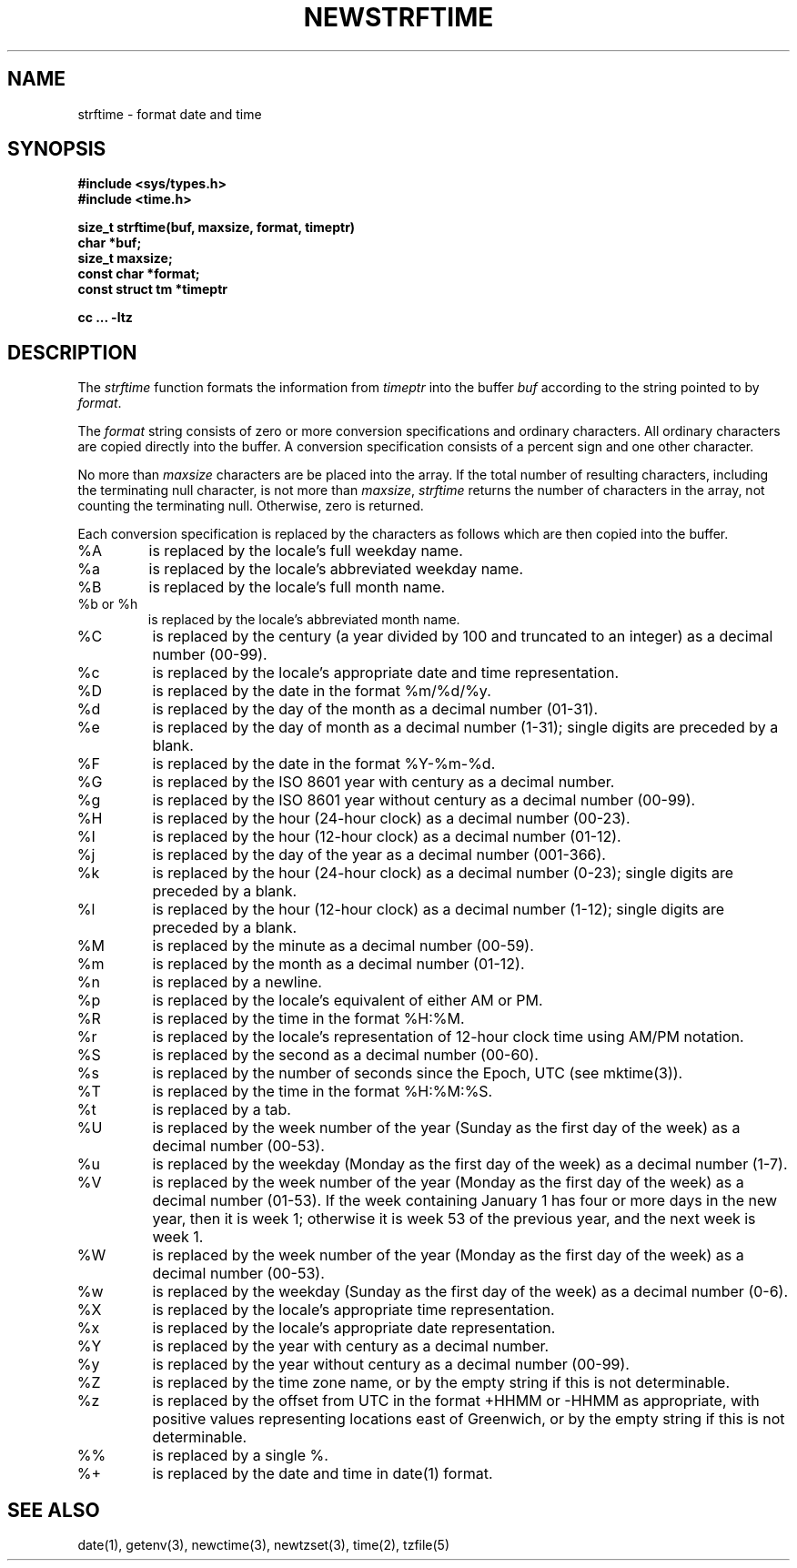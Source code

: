 .\" Based on the UCB file whose copyright information appears below.
.\" Copyright (c) 1989, 1991 The Regents of the University of California.
.\" All rights reserved.
.\"
.\" This code is derived from software contributed to Berkeley by
.\" the American National Standards Committee X3, on Information
.\" Processing Systems.
.\"
.\" Redistribution and use in source and binary forms, with or without
.\" modification, are permitted provided that the following conditions
.\" are met:
.\" 1. Redistributions of source code must retain the above copyright
.\"    notice, this list of conditions and the following disclaimer.
.\" 2. Redistributions in binary form must reproduce the above copyright
.\"    notice, this list of conditions and the following disclaimer in the
.\"    documentation and/or other materials provided with the distribution.
.\" 3. All advertising materials mentioning features or use of this software
.\"    must display the following acknowledgement:
.\"	This product includes software developed by the University of
.\"	California, Berkeley and its contributors.
.\" 4. Neither the name of the University nor the names of its contributors
.\"    may be used to endorse or promote products derived from this software
.\"    without specific prior written permission.
.\"
.\" THIS SOFTWARE IS PROVIDED BY THE REGENTS AND CONTRIBUTORS ``AS IS'' AND
.\" ANY EXPRESS OR IMPLIED WARRANTIES, INCLUDING, BUT NOT LIMITED TO, THE
.\" IMPLIED WARRANTIES OF MERCHANTABILITY AND FITNESS FOR A PARTICULAR PURPOSE
.\" ARE DISCLAIMED.  IN NO EVENT SHALL THE REGENTS OR CONTRIBUTORS BE LIABLE
.\" FOR ANY DIRECT, INDIRECT, INCIDENTAL, SPECIAL, EXEMPLARY, OR CONSEQUENTIAL
.\" DAMAGES (INCLUDING, BUT NOT LIMITED TO, PROCUREMENT OF SUBSTITUTE GOODS
.\" OR SERVICES; LOSS OF USE, DATA, OR PROFITS; OR BUSINESS INTERRUPTION)
.\" HOWEVER CAUSED AND ON ANY THEORY OF LIABILITY, WHETHER IN CONTRACT, STRICT
.\" LIABILITY, OR TORT (INCLUDING NEGLIGENCE OR OTHERWISE) ARISING IN ANY WAY
.\" OUT OF THE USE OF THIS SOFTWARE, EVEN IF ADVISED OF THE POSSIBILITY OF
.\" SUCH DAMAGE.
.\"
.\"     from: @(#)strftime.3	5.12 (Berkeley) 6/29/91
.\"	$Id: strftime.3,v 1.4 1993/12/15 20:33:00 jtc Exp $
.\"
.TH NEWSTRFTIME 3
.SH NAME
strftime \- format date and time
.SH SYNOPSIS
.nf
.B #include <sys/types.h>
.B #include <time.h>
.PP
.B size_t strftime(buf, maxsize, format, timeptr)
.B char *buf;
.B size_t maxsize;
.B const char *format;
.B const struct tm *timeptr
.PP
.B cc ... -ltz
.fi
.SH DESCRIPTION
The
.I strftime\^
function formats the information from
.I timeptr\^
into the buffer
.I buf\^
according to the string pointed to by
.IR format\^ .
.PP
The
.I format\^
string consists of zero or more conversion specifications and
ordinary characters.
All ordinary characters are copied directly into the buffer.
A conversion specification consists of a percent sign
.Ql %
and one other character.
.PP
No more than
.I maxsize\^
characters are be placed into the array.
If the total number of resulting characters, including the terminating
null character, is not more than
.IR maxsize\^ ,
.I strftime\^
returns the number of characters in the array, not counting the
terminating null.
Otherwise, zero is returned.
.PP
Each conversion specification is replaced by the characters as
follows which are then copied into the buffer.
.TP
%A
is replaced by the locale's full weekday name.
.TP
%a
is replaced by the locale's abbreviated weekday name.
.TP
%B
is replaced by the locale's full month name.
.TP
%b or %h
is replaced by the locale's abbreviated month name.
.TP
%C
is replaced by the century (a year divided by 100 and truncated to an integer)
as a decimal number (00-99).
.TP
%c
is replaced by the locale's appropriate date and time representation.
.TP
%D
is replaced by the date in the format %m/%d/%y.
.TP
%d
is replaced by the day of the month as a decimal number (01-31).
.TP
%e
is replaced by the day of month as a decimal number (1-31);
single digits are preceded by a blank.
.TP
%F
is replaced by the date in the format %Y-%m-%d.
.TP
%G
is replaced by the ISO 8601 year with century as a decimal number.
.TP
%g
is replaced by the ISO 8601 year without century as a decimal number (00-99).
.TP
%H
is replaced by the hour (24-hour clock) as a decimal number (00-23).
.TP
%I
is replaced by the hour (12-hour clock) as a decimal number (01-12).
.TP
%j
is replaced by the day of the year as a decimal number (001-366).
.TP
%k
is replaced by the hour (24-hour clock) as a decimal number (0-23);
single digits are preceded by a blank.
.TP
%l
is replaced by the hour (12-hour clock) as a decimal number (1-12);
single digits are preceded by a blank.
.TP
%M
is replaced by the minute as a decimal number (00-59).
.TP
%m
is replaced by the month as a decimal number (01-12).
.TP
%n
is replaced by a newline.
.TP
%p
is replaced by the locale's equivalent of either AM or PM. 
.TP
%R
is replaced by the time in the format %H:%M.
.TP
%r
is replaced by the locale's representation of 12-hour clock time 
using AM/PM notation.
.TP
%S
is replaced by the second as a decimal number (00-60).
.TP
%s
is replaced by the number of seconds since the Epoch, UTC (see mktime(3)).
.TP
%T
is replaced by the time in the format %H:%M:%S.
.TP
%t
is replaced by a tab.
.TP
%U
is replaced by the week number of the year (Sunday as the first day of
the week) as a decimal number (00-53).
.TP
%u
is replaced by the weekday (Monday as the first day of the week)
as a decimal number (1-7).
.TP
%V
is replaced by the week number of the year (Monday as the first day of
the week) as a decimal number (01-53).  If the week containing January
1 has four or more days in the new year, then it is week 1; otherwise
it is week 53 of the previous year, and the next week is week 1.
.TP
%W
is replaced by the week number of the year (Monday as the first day of
the week) as a decimal number (00-53).
.TP
%w
is replaced by the weekday (Sunday as the first day of the week)
as a decimal number (0-6).
.TP
%X
is replaced by the locale's appropriate time representation.
.TP
%x
is replaced by the locale's appropriate date representation.
.TP
%Y
is replaced by the year with century as a decimal number.
.TP
%y
is replaced by the year without century as a decimal number (00-99).
.TP
%Z
is replaced by the time zone name,
or by the empty string if this is not determinable.
.TP
%z
is replaced by the offset from UTC in the format +HHMM or -HHMM as appropriate,
with positive values representing locations east of Greenwich,
or by the empty string if this is not determinable.
.TP
%%
is replaced by a single %.
.TP
%+
is replaced by the date and time in date(1) format.
.SH SEE ALSO
date(1),
getenv(3),
newctime(3),
newtzset(3),
time(2),
tzfile(5)
.\" %W%

